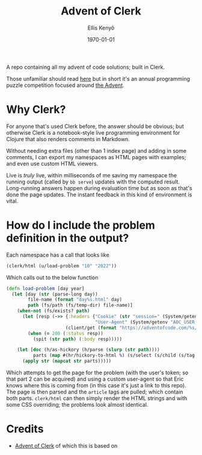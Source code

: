 #+title: Advent of Clerk
#+author: Ellis Kenyő
#+date: \today
#+latex_class: chameleon

[[https://github.com/elken/aoc/actions/workflows/test.yml][https://github.com/elken/aoc/actions/workflows/test.yml/badge.svg]]

A repo containing all my advent of code solutions; built in Clerk.

Those unfamiliar should read [[https://adventofcode.com/2022/about][here]] but in short it's an annual programming puzzle
competition focused around [[https://en.wikipedia.org/wiki/Advent_calendar][the Advent]].

* Why Clerk?

For anyone that's used Clerk before, the answer should be obvious; but otherwise
Clerk is a notebook-style live programming environment for Clojure that also
renders comments in Markdown.

Without needing extra files (other than 1 index page) and adding in some
comments, I can export my namespaces as HTML pages with examples; and even use
custom HTML viewers.

Live is /truly/ live, within milliseconds of me saving my namespace the running
output (called by =bb serve=) updates with the computed result. Long-running
answers happen during evaluation time but as soon as that's done the page
updates. The instant feedback in this kind of environment is vital.

* How do I include the problem definition in the output?
Each namespace has a call that looks like

#+begin_src clojure
(clerk/html (u/load-problem "10" "2022"))
#+end_src

Which calls out to the below function

#+begin_src clojure
(defn load-problem [day year]
  (let [day (str (parse-long day))
        file-name (format "day%s.html" day)
        path (fs/path (fs/temp-dir) file-name)]
    (when-not (fs/exists? path)
      (let [resp (->> {:headers {"Cookie" (str "session=" (System/getenv "AOC_TOKEN"))
                                 "User-Agent" (System/getenv "AOC_USER_AGENT")}}
                      (client/get (format "https://adventofcode.com/%s/day/%s" year day)))]
        (when (= 200 (:status resp))
          (spit (str path) (:body resp)))))

    (let [doc (h/as-hickory (h/parse (slurp (str path))))
          parts (map #(hr/hickory-to-html %) (s/select (s/child (s/tag :article)) doc))]
      (apply str (mapcat str parts)))))
#+end_src

Which attempts to get the page for the problem (with the user's token; so that
part 2 can be acquired) and using a custom user-agent so that Eric knows where
this is coming from (in this case it's just a link to this repo). The page is
then parsed and the =article= tags are pulled; which contain both parts.
=clerk/html= can then simply render the HTML strings and with some CSS overriding;
the problems look almost identical.

* Credits
- [[https://github.com/nextjournal/advent-of-clerk][Advent of Clerk]] of which this is based on
